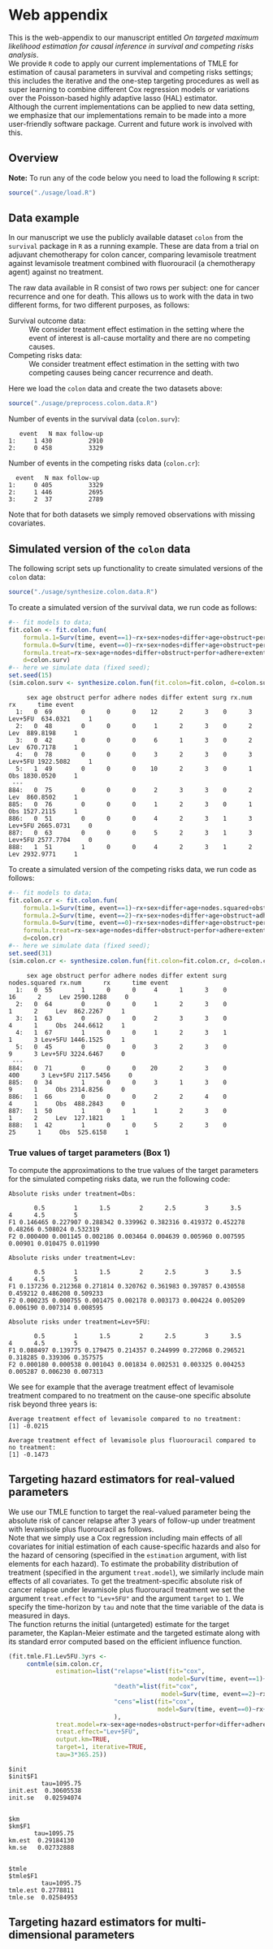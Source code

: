 # Web-appendix-TMLE-causal-inference-survival-analysis
* Web appendix 

This is the web-appendix to our manuscript entitled /On targeted/
/maximum likelihood estimation for causal inference in survival and
competing risks analysis/. \\

We provide =R= code to apply our current implementations of TMLE for
estimation of causal parameters in survival and competing risks
settings; this includes the iterative and the one-step targeting
procedures as well as super learning to combine different Cox
regression models or variations over the Poisson-based highly adaptive
lasso (HAL) estimator. \\

Although the current implementations can be applied to new data
setting, we emphasize that our implementations remain to be made into
a more user-friendly software package. Current and future work is
involved with this.

** Overview


*Note:* To run any of the code below you need to load the following
=R= script:

#+ATTR_LATEX: :options otherkeywords={}, deletekeywords={}
#+BEGIN_SRC R  :results none :exports code  :session *R* :cache yes  
source("./usage/load.R") 
#+END_SRC


** Data example 

In our manuscript we use the publicly available dataset =colon= from
the =survival= package in =R= as a running example. These are data
from a trial on adjuvant chemotherapy for colon cancer, comparing
levamisole treatment against levamisole treatment combined with
fluorouracil (a chemotherapy agent) against no treatment. 

The raw data available in R consist of two rows per subject:
one for cancer recurrence and one for death. This allows us to work
with the data in two different forms, for two different purposes, as
follows:

- Survival outcome data: :: We consider treatment effect estimation in
     the setting where the event of interest is all-cause mortality
     and there are no competing causes.
- Competing risks data: :: We consider treatment effect estimation in
     the setting with two competing causes being cancer recurrence and
     death.

Here we load the =colon= data and create the two datasets above:

#+ATTR_LATEX: :options otherkeywords={}, deletekeywords={}
#+BEGIN_SRC R  :results none :exports code  :session *R* :cache yes  
source("./usage/preprocess.colon.data.R")  
#+END_SRC    

Number of events in the survival data (=colon.surv=): 

#+ATTR_LATEX: :options otherkeywords={}, deletekeywords={}
#+BEGIN_SRC R  :results output :exports results  :session *R* :cache yes  
out <- cbind(colon.surv[, .N, by="event"],   
             colon.surv[, max(time), by="event"][, max.follow.up:=V1][, -c("event", "V1"), with=FALSE])
colnames(out) <- c("event", "N", "max follow-up")
out   
#+END_SRC    

#+RESULTS[<2021-10-26 10:53:24> 7eee5ed3cf7a7dcfa9165d99be6d9864b908f1d8]:
:    event   N max follow-up
: 1:     1 430          2910
: 2:     0 458          3329

Number of events in the competing risks data (=colon.cr=):

#+ATTR_LATEX: :options otherkeywords={}, deletekeywords={}
#+BEGIN_SRC R  :results output :exports results  :session *R* :cache yes  
out <- cbind(colon.cr[order(event)][, .N, by="event"],   
             colon.cr[order(event)][, max(time), by="event"][, max.follow.up:=V1][, -c("event", "V1"), with=FALSE]) 
colnames(out) <- c("event", "N", "max follow-up")
out
#+END_SRC    

#+RESULTS[<2021-10-26 10:59:58> 69107f9b4d0c1b098d8836cf6b851c33986fe64d]:
:   event   N max follow-up
: 1:     0 405          3329
: 2:     1 446          2695
: 3:     2  37          2789

Note that for both datasets we simply removed observations with
missing covariates.


** Simulated version of the =colon= data

The following script sets up functionality to create simulated
versions of the =colon= data:

#+ATTR_LATEX: :options otherkeywords={}, deletekeywords={}
#+BEGIN_SRC R  :results none :exports code  :session *R* :cache yes  
source("./usage/synthesize.colon.data.R")     
#+END_SRC    

To create a simulated version of the survival data, we run code as
follows:

#+ATTR_LATEX: :options otherkeywords={}, deletekeywords={}
#+BEGIN_SRC R :exports both :results output  :session *R* :cache yes 
#-- fit models to data;   
fit.colon <- fit.colon.fun(
    formula.1=Surv(time, event==1)~rx+sex+nodes+differ+age+obstruct+perfor+adhere+extent+surg,
    formula.0=Surv(time, event==0)~rx+sex+nodes+differ+age+obstruct+perfor+adhere+extent+surg,
    formula.treat=rx~sex+age+nodes+differ+obstruct+perfor+adhere+extent+surg,
    d=colon.surv)  
#-- here we simulate data (fixed seed);  
set.seed(15)   
(sim.colon.surv <- synthesize.colon.fun(fit.colon=fit.colon, d=colon.surv, name.treat="rx", event.name="event")) 
#+END_SRC   

#+RESULTS[<2021-10-26 10:48:28> a2e7a0e328f378c138b26ac6c4b3dc5603e36653]:
#+begin_example
     sex age obstruct perfor adhere nodes differ extent surg rx.num      rx      time event
  1:   0  69        0      0      0    12      2      3    0      3 Lev+5FU  634.0321     1
  2:   0  48        0      0      0     1      2      3    0      2     Lev  889.8198     1
  3:   0  42        0      0      0     6      1      3    0      2     Lev  670.7178     1
  4:   0  78        0      0      0     3      2      3    0      3 Lev+5FU 1922.5082     1
  5:   1  49        0      0      0    10      2      3    0      1     Obs 1830.0520     1
 ---                                                                                       
884:   0  75        0      0      0     2      3      3    0      2     Lev  860.8502     1
885:   0  76        0      0      0     1      2      3    0      1     Obs 1527.2115     1
886:   0  51        0      0      0     4      2      3    1      3 Lev+5FU 2665.0731     0
887:   0  63        0      0      0     5      2      3    1      3 Lev+5FU 2577.7704     0
888:   1  51        1      0      0     4      2      3    1      2     Lev 2932.9771     1
#+end_example

To create a simulated version of the competing risks data, we run code
as follows:

#+ATTR_LATEX: :options otherkeywords={}, deletekeywords={}
#+BEGIN_SRC R :exports both :results output  :session *R* :cache yes 
#-- fit models to data; 
fit.colon.cr <- fit.colon.fun(     
    formula.1=Surv(time, event==1)~rx+sex+differ+age+nodes.squared+obstruct+perfor+adhere+extent+surg+rx*sex+rx*perfor+rx*age,
    formula.2=Surv(time, event==2)~rx+sex+nodes+differ+age+obstruct+adhere+extent+surg,
    formula.0=Surv(time, event==0)~rx+sex+nodes+differ+age+obstruct+perfor+adhere+extent+surg,
    formula.treat=rx~sex+age+nodes+differ+obstruct+perfor+adhere+extent+surg,
    d=colon.cr)  
#-- here we simulate data (fixed seed); 
set.seed(31)      
(sim.colon.cr <- synthesize.colon.fun(fit.colon=fit.colon.cr, d=colon.cr, name.treat="rx", event.name="event"))
#+END_SRC   

#+RESULTS[<2021-10-26 10:48:41> da9e677c1c87f49568e8fd420adc172d9d7f5707]:
#+begin_example
     sex age obstruct perfor adhere nodes differ extent surg nodes.squared rx.num      rx      time event
  1:   0  55        1      0      0     4      1      3    0            16      2     Lev 2590.1288     0
  2:   0  64        0      0      0     1      2      3    0             1      2     Lev  862.2267     1
  3:   1  63        0      0      0     2      3      3    0             4      1     Obs  244.6612     1
  4:   1  67        1      0      0     1      2      3    1             1      3 Lev+5FU 1446.1525     1
  5:   0  45        0      0      0     3      2      3    0             9      3 Lev+5FU 3224.6467     0
 ---                                                                                                     
884:   0  71        0      0      0    20      2      3    0           400      3 Lev+5FU 2117.5456     0
885:   0  34        1      0      0     3      1      3    0             9      1     Obs 2314.8256     0
886:   1  66        0      0      0     2      2      4    0             4      1     Obs  488.2843     0
887:   1  50        1      0      1     1      2      3    0             1      2     Lev  127.1821     1
888:   1  42        1      0      0     5      2      3    0            25      1     Obs  525.6158     1
#+end_example

*** True values of target parameters (Box 1)

To compute the approximations to the true values of the target
parameters for the simulated competing risks data, we run the
following code:

#+ATTR_LATEX: :options otherkeywords={}, deletekeywords={}
#+BEGIN_SRC R :exports results :results output  :session *R* :cache yes 
true.a0 <- lapply((1:10)/2, function(tt) synthesize.colon.fun(fit.colon=fit.colon.cr, d=colon.cr, name.treat="rx", event.name="event", 
                                                              n=1e6, get.true.value=0, tau=tt*365.25)) 
true.a1 <- lapply((1:10)/2, function(tt) synthesize.colon.fun(fit.colon=fit.colon.cr, d=colon.cr, name.treat="rx", event.name="event", 
                                                              n=1e6, get.true.value=1, tau=tt*365.25))   
true.a2 <- lapply((1:10)/2, function(tt) synthesize.colon.fun(fit.colon=fit.colon.cr, d=colon.cr, name.treat="rx", event.name="event", 
                                                              n=1e6, get.true.value=2, tau=tt*365.25))
#+END_SRC   


#+ATTR_LATEX: :options otherkeywords={}, deletekeywords={}
#+BEGIN_SRC R :exports results :results output  :session *R* :cache yes 
message("Absolute risks under treatment=Obs:")  
tab0 <- rbind(sapply(true.a0, function(x) x["F1"]), 
              sapply(true.a0, function(x) x["F2"])) 
rownames(tab0) <- c("F1", "F2") 
colnames(tab0) <- paste0((1:10)/2)
print(tab0)
message("")
message("Absolute risks under treatment=Lev:") 
tab1 <- rbind(sapply(true.a1, function(x) x["F1"]), 
              sapply(true.a1, function(x) x["F2"]))
rownames(tab1) <- c("F1", "F2") 
colnames(tab1) <- paste0((1:10)/2) 
print(tab1)
message("")
message("Absolute risks under treatment=Lev+5FU:") 
tab2 <- rbind(sapply(true.a2, function(x) x["F1"]), 
              sapply(true.a2, function(x) x["F2"]))
rownames(tab2) <- c("F1", "F2") 
colnames(tab2) <- paste0((1:10)/2)
print(tab2)
#+END_SRC    

#+RESULTS[<2021-10-26 11:03:24> c713c541118ae841f940cfe9779e4624741a75be]:
#+begin_example
Absolute risks under treatment=Obs:
 
       0.5        1      1.5        2      2.5        3      3.5       4      4.5        5
F1 0.146465 0.227907 0.288342 0.339962 0.382316 0.419372 0.452278 0.48266 0.508024 0.532319
F2 0.000400 0.001145 0.002186 0.003464 0.004639 0.005960 0.007595 0.00901 0.010475 0.011990

Absolute risks under treatment=Lev:
 
       0.5        1      1.5        2      2.5        3      3.5        4      4.5        5
F1 0.137236 0.212368 0.271814 0.320762 0.361983 0.397857 0.430558 0.459212 0.486208 0.509233
F2 0.000235 0.000755 0.001475 0.002178 0.003173 0.004224 0.005209 0.006190 0.007314 0.008595

Absolute risks under treatment=Lev+5FU:
 
       0.5        1      1.5        2      2.5        3      3.5        4      4.5        5
F1 0.088497 0.139775 0.179475 0.214357 0.244999 0.272068 0.296521 0.318285 0.339306 0.357575
F2 0.000180 0.000538 0.001043 0.001834 0.002531 0.003325 0.004253 0.005287 0.006230 0.007313
#+end_example


We see for example that the average treatment effect of levamisole
    treatment compared to no treatment on the cause-one specific
    absolute risk beyond three years is:

#+ATTR_LATEX: :options otherkeywords={}, deletekeywords={}
#+BEGIN_SRC R :exports results :results output  :session *R* :cache yes 
message("Average treatment effect of levamisole compared to no treatment:") 
round(as.numeric(true.a1[(1:10)/2==3][[1]]["F1"] - true.a0[(1:10)/2==3][[1]]["F1"]),4) 
message("")
message("Average treatment effect of levamisole plus fluorouracil compared to no treatment:")  
round(as.numeric(true.a2[(1:10)/2==3][[1]]["F1"] - true.a0[(1:10)/2==3][[1]]["F1"]),4)
#+END_SRC   

#+RESULTS[<2021-10-26 11:07:24> 315f367c8c44acc8387e5babd2376acfe8d2f4ad]:
: Average treatment effect of levamisole compared to no treatment:
: [1] -0.0215
: 
: Average treatment effect of levamisole plus fluorouracil compared to no treatment:
: [1] -0.1473


#+ATTR_LATEX: :options otherkeywords={}, deletekeywords={}
#+BEGIN_SRC R :exports none :results none  :session *R* :cache yes 
library(xtable)
tab0 <- rbind(sapply(true.a0, function(x) x["F1"]), 
              sapply(true.a0, function(x) x["F2"])) 
rownames(tab0) <- c("F1", "F2") 
colnames(tab0) <- paste0((1:10)/2)
print(xtable(tab0, align=rep("c", length(true.a0)+1), digits=3)) 

tab1 <- rbind(sapply(true.a1, function(x) x["F1"]), 
              sapply(true.a1, function(x) x["F2"]))
rownames(tab1) <- c("F1", "F2")  
colnames(tab1) <- paste0((1:10)/2) 
print(xtable(tab1, align=rep("c", length(true.a1)+1), digits=3)) 

tab2 <- rbind(sapply(true.a2, function(x) x["F1"]), 
              sapply(true.a2, function(x) x["F2"]))
rownames(tab2) <- c("F1", "F2") 
colnames(tab2) <- paste0((1:10)/2)
print(xtable(tab2, align=rep("c", length(true.a2)+1), digits=3)) 
#+END_SRC    


** Targeting hazard estimators for real-valued parameters

We use our TMLE function to target the real-valued parameter being the
absolute risk of cancer relapse after 3 years of follow-up under
treatment with levamisole plus fluorouracil as follows. \\

Note that we simply use a Cox regression including main effects of all
covariates for initial estimation of each cause-specific hazards and
also for the hazard of censoring (specified in the =estimation=
argument, with list elements for each hazard). To estimate the
probability distribution of treatment (specified in the argument
=treat.model=), we similarly include main effects of all
covariates. To get the treatment-specific absolute risk of cancer
relapse under levamisole plus fluorouracil treatment we set the
argument =treat.effect= to \texttt{"Lev+5FU"} and the argument
=target= to =1=. We specify the time-horizon by =tau= and note that
the time variable of the data is measured in days. \\

The function returns the initial (untargeted) estimate for the target
parameter, the Kaplan-Meier estimate and the targeted estimate along
with its standard error computed based on the efficient influence
function.


#+ATTR_LATEX: :options otherkeywords={}, deletekeywords={}
#+BEGIN_SRC R :exports both :results output  :session *R* :cache yes 
(fit.tmle.F1.Lev5FU.3yrs <- 
     contmle(sim.colon.cr,  
             estimation=list("relapse"=list(fit="cox",
                                            model=Surv(time, event==1)~rx+sex+nodes+age+obstruct+perfor+differ+adhere+extent+surg),
                             "death"=list(fit="cox",
                                          model=Surv(time, event==2)~rx+sex+nodes+age+obstruct+perfor+differ+adhere+extent+surg),
                             "cens"=list(fit="cox",
                                         model=Surv(time, event==0)~rx+sex+nodes+age+obstruct+perfor+differ+adhere+extent+surg)
                             ),
             treat.model=rx~sex+age+nodes+obstruct+perfor+differ+adhere+extent+surg,
             treat.effect="Lev+5FU",   
             output.km=TRUE, 
             target=1, iterative=TRUE, 
             tau=3*365.25)) 
#+END_SRC   

#+RESULTS[<2021-10-26 11:16:28> 4fde8ef84e687d2368b16f764a018467840814f9]:
#+begin_example
$init
$init$F1
         tau=1095.75
init.est  0.30605538
init.se   0.02594074


$km
$km$F1
       tau=1095.75
km.est  0.29184130
km.se   0.02732888


$tmle
$tmle$F1
         tau=1095.75
tmle.est 0.2778811  
tmle.se  0.02584953 
#+end_example


** Targeting hazard estimators for multi-dimensional parameters

* Dependencies :noexport:

** R-version

The code has been tested with the following R version

#+BEGIN_SRC R  :results output :exports results  :session *R* :cache yes  
version 
#+END_SRC

#+RESULTS[<2021-10-26 09:13:15> 1df30d9c818626e8157399cee494b2b432f3eaf5]:
#+begin_example
               _                           
platform       x86_64-pc-linux-gnu         
arch           x86_64                      
os             linux-gnu                   
system         x86_64, linux-gnu           
status                                     
major          4                           
minor          0.3                         
year           2020                        
month          10                          
day            10                          
svn rev        79318                       
language       R                           
version.string R version 4.0.3 (2020-10-10)
nickname       Bunny-Wunnies Freak Out
#+end_example

and the following package versions:

#+BEGIN_SRC R  :results output raw drawer  :exports results  :session *R* :cache yes  
pp <- c("data.table", "zoo", "glmnet", "stringr", "nleqslv", "prodlim", "ggplot2", "gridExtra", "survival", "riskRegression")
Publish::org(data.table(Package=pp,Version=sapply(pp,function(x) as.character(packageVersion(x)))))
#+END_SRC

#+RESULTS[<2021-10-26 09:16:52> d8d1bcae67f94c7406bb1a22603134875ff22f9c]:
:results:
| Package    | Version |
|------------+---------|
| data.table |  1.13.0 |
| zoo        |   1.8.8 |
| stringr    |   1.4.0 |
| ltmle      |   1.2.0 |
| parallel   |   4.0.2 |
| foreach    |   1.5.0 |
| doParallel |  1.0.15 |
:end:

